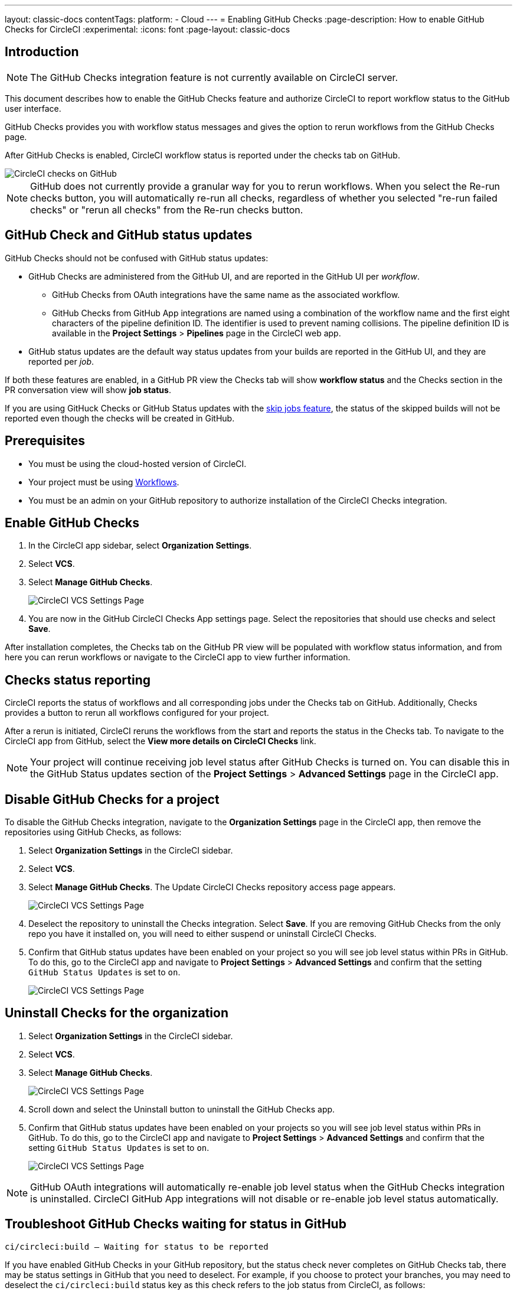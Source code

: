 ---
layout: classic-docs
contentTags:
  platform:
    - Cloud
---
= Enabling GitHub Checks
:page-description: How to enable GitHub Checks for CircleCI
:experimental:
:icons: font
:page-layout: classic-docs


[#introduction]
== Introduction

NOTE: The GitHub Checks integration feature is not currently available on CircleCI server.

This document describes how to enable the GitHub Checks feature and authorize CircleCI to report workflow status to the GitHub user interface.

GitHub Checks provides you with workflow status messages and gives the option to rerun workflows from the GitHub Checks page.

After GitHub Checks is enabled, CircleCI workflow status is reported under the checks tab on GitHub.

image::checks_tab.png[CircleCI checks on GitHub]

NOTE: GitHub does not currently provide a granular way for you to rerun workflows. When you select the Re-run checks button, you will automatically re-run all checks, regardless of whether you selected "re-run failed checks" or "rerun all checks" from the Re-run checks button.

[#github-check-and-github-status-updates]
== GitHub Check and GitHub status updates

GitHub Checks should not be confused with GitHub status updates:

* GitHub Checks are administered from the GitHub UI, and are reported in the GitHub UI per _workflow_.
 ** GitHub Checks from OAuth integrations have the same name as the associated workflow.
 ** GitHub Checks from GitHub App integrations are named using a combination of the workflow name and the first eight characters of the pipeline definition ID. The identifier is used to prevent naming collisions. The pipeline definition ID is available in the *Project Settings* > *Pipelines* page in the CircleCI web app.
* GitHub status updates are the default way status updates from your builds are reported in the GitHub UI, and they are reported per _job_.

If both these features are enabled, in a GitHub PR view the Checks tab will show *workflow status* and the Checks section in the PR conversation view will show *job status*.

If you are using GitHuck Checks or GitHub Status updates with the xref:skip-build#skip-jobs[skip jobs feature],
the status of the skipped builds will not be reported even though the checks will be created in GitHub.

[#prerequisites]
== Prerequisites

* You must be using the cloud-hosted version of CircleCI.
* Your project must be using xref:workflows#[Workflows].
* You must be an admin on your GitHub repository to authorize installation of the CircleCI Checks integration.

[#enable-github-checks]
== Enable GitHub Checks

. In the CircleCI app sidebar, select *Organization Settings*.
. Select *VCS*.
. Select *Manage GitHub Checks*.
+
image::github-checks.png[CircleCI VCS Settings Page]
. You are now in the GitHub CircleCI Checks App settings page. Select the repositories that should use checks and select *Save*.

After installation completes, the Checks tab on the GitHub PR view will be populated with workflow status information, and from here you can rerun workflows or navigate to the CircleCI app to view further information.

[#checks-status-reporting]
== Checks status reporting

CircleCI reports the status of workflows and all corresponding jobs under the Checks tab on GitHub. Additionally, Checks provides a button to rerun all workflows configured for your project.

After a rerun is initiated, CircleCI reruns the workflows from the start and reports the status in the Checks tab. To navigate to the CircleCI app from GitHub, select the *View more details on CircleCI Checks* link.

NOTE: Your project will continue receiving job level status after GitHub Checks is turned on. You can disable this in the GitHub Status updates section of the *Project Settings* > *Advanced Settings* page in the CircleCI app.

[#disable-github-checks-for-a-project]
== Disable GitHub Checks for a project

To disable the GitHub Checks integration, navigate to the *Organization Settings* page in the CircleCI app, then remove the repositories using GitHub Checks, as follows:

. Select *Organization Settings* in the CircleCI sidebar.
. Select *VCS*.
. Select *Manage GitHub Checks*. The Update CircleCI Checks repository access page appears.
+
image::github-checks.png[CircleCI VCS Settings Page]
. Deselect the repository to uninstall the Checks integration. Select *Save*. If you are removing GitHub Checks from the only repo you have it installed on, you will need to either suspend or uninstall CircleCI Checks.
. Confirm that GitHub status updates have been enabled on your project so you will see job level status within PRs in GitHub. To do this, go to the CircleCI app and navigate to *Project Settings* > *Advanced Settings* and confirm that the setting `GitHub Status Updates` is set to `on`.
+
image::github-status-updates.png[CircleCI VCS Settings Page]

[#uninstall-checks-for-the-organization]
== Uninstall Checks for the organization

. Select *Organization Settings* in the CircleCI sidebar.
. Select *VCS*.
. Select *Manage GitHub Checks*.
+
image::github-checks.png[CircleCI VCS Settings Page]
. Scroll down and select the Uninstall button to uninstall the GitHub Checks app.
. Confirm that GitHub status updates have been enabled on your projects so you will see job level status within PRs in GitHub. To do this, go to the CircleCI app and navigate to *Project Settings* > *Advanced Settings* and confirm that the setting `GitHub Status Updates` is set to `on`.
+
image::github-status-updates.png[CircleCI VCS Settings Page]

NOTE: GitHub OAuth integrations will automatically re-enable job level status when the GitHub Checks integration is uninstalled. CircleCI GitHub App integrations will not disable or re-enable job level status automatically.

[#troubleshoot-github-checks-waiting-for-status-in-github]
== Troubleshoot GitHub Checks waiting for status in GitHub

`ci/circleci:build — Waiting for status to be reported`

If you have enabled GitHub Checks in your GitHub repository, but the status check never completes on GitHub Checks tab, there may be status settings in GitHub that you need to deselect. For example, if you choose to protect your branches, you may need to deselect the `ci/circleci:build` status key as this check refers to the job status from CircleCI, as follows:

image::github_job_status.png[Uncheck GitHub Job Status Keys]

Having the `ci/circleci:build` checkbox enabled will prevent the status from showing as completed in GitHub when using a GitHub Check because CircleCI posts statuses to GitHub at a workflow level rather than a job level.

Go to menu:Settings[Branches] in GitHub and select the *Edit* button on the protected branch to deselect the settings, for example `+https://github.com/your-org/project/settings/branches+`.

[#next-steps]
== Next steps

* xref:add-ssh-key#[Add an SSH key to CircleCI]
